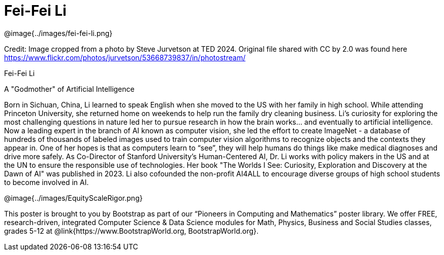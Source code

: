 = Fei-Fei Li

++++
<style>
@import url("../../../lib/pioneers.css");
</style>
++++

[.posterImage]
@image{../images/fei-fei-li.png}

[.credit]
Credit: Image cropped from a photo by Steve Jurvetson at TED 2024. Original file shared with CC by 2.0 was found here  https://www.flickr.com/photos/jurvetson/53668739837/in/photostream/

[.name]
Fei-Fei Li

[.title]
A "Godmother" of Artificial Intelligence

[.text]
Born in Sichuan, China, Li learned to speak English when she moved to the US with her family in high school. While attending Princeton University, she returned home on weekends to help run the family dry cleaning business. Li's curiosity for exploring the most challenging questions in nature led her to pursue research in how the brain works... and eventually to artificial intelligence. Now a leading expert in the branch of AI known as computer vision, she led the effort to create ImageNet - a database of hundreds of thousands of labeled images used to train computer vision algorithms to recognize objects and the contexts they appear in. One of her hopes is that as computers learn to “see”, they will help humans do things like make medical diagnoses and drive more safely. As Co-Director of Stanford University’s Human-Centered AI, Dr. Li works with policy makers in the US and at the UN to ensure the responsible use of technologies. Her book "The Worlds I See: Curiosity, Exploration and Discovery at the Dawn of AI" was published in 2023. Li also cofounded the non-profit AI4ALL to encourage diverse groups of high school students to become involved in AI.

[.footer]
--
@image{../images/EquityScaleRigor.png}

This poster is brought to you by Bootstrap as part of our “Pioneers in Computing and Mathematics” poster library. We offer FREE, research-driven, integrated Computer Science & Data Science modules for Math, Physics, Business and Social Studies classes, grades 5-12 at @link{https://www.BootstrapWorld.org, BootstrapWorld.org}.
--
